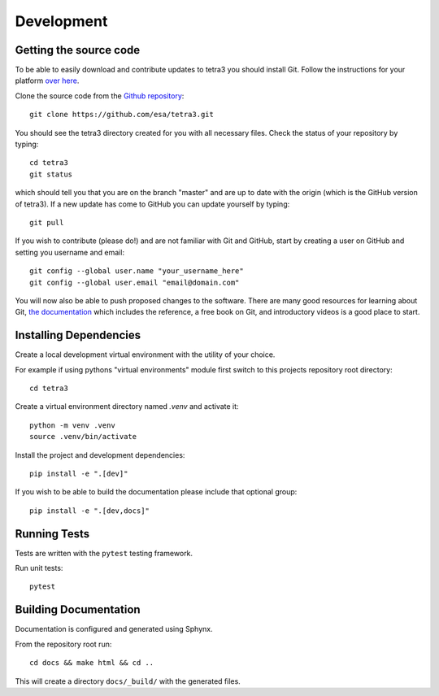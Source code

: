 Development
===========

Getting the source code
-----------------------
To be able to easily download and contribute updates to tetra3 you should install Git. Follow the
instructions for your platform `over here <https://git-scm.com/downloads>`_.

Clone the source code from the `Github repository <https://github.com/esa/tetra3.git>`_::

    git clone https://github.com/esa/tetra3.git

You should see the tetra3 directory created for you with all necessary files. Check the status of
your repository by typing::

    cd tetra3
    git status

which should tell you that you are on the branch "master" and are up to date with the origin (which
is the GitHub version of tetra3). If a new update has come to GitHub you can update yourself by
typing::

    git pull

If you wish to contribute (please do!) and are not familiar with Git and GitHub, start by creating
a user on GitHub and setting you username and email::

    git config --global user.name "your_username_here"
    git config --global user.email "email@domain.com"

You will now also be able to push proposed changes to the software. There are many good resources
for learning about Git, `the documentation <https://git-scm.com/doc>`_ which includes the reference,
a free book on Git, and introductory videos is a good place to start.

Installing Dependencies
-----------------------

Create a local development virtual environment with the utility of your choice.

For example if using pythons "virtual environments" module first switch to this projects repository
root directory::

    cd tetra3

Create a virtual environment directory named `.venv` and activate it::

    python -m venv .venv
    source .venv/bin/activate

Install the project and development dependencies::

    pip install -e ".[dev]"

If you wish to be able to build the documentation please include that optional group::

    pip install -e ".[dev,docs]"


Running Tests
-------------

Tests are written with the ``pytest`` testing framework.

Run unit tests::

    pytest

Building Documentation
----------------------

Documentation is configured and generated using Sphynx.

From the repository root run::

    cd docs && make html && cd ..

This will create a directory ``docs/_build/`` with the generated files.
